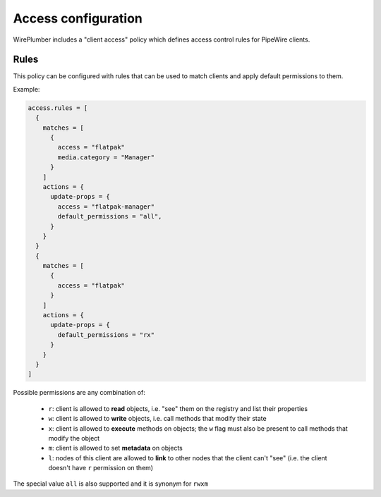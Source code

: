 .. _config_access:

Access configuration
====================

WirePlumber includes a "client access" policy which defines access control
rules for PipeWire clients.

Rules
-----

This policy can be configured with rules that can be used to match clients and
apply default permissions to them.

Example:

.. code-block::

   access.rules = [
     {
       matches = [
         {
           access = "flatpak"
           media.category = "Manager"
         }
       ]
       actions = {
         update-props = {
           access = "flatpak-manager"
           default_permissions = "all",
         }
       }
     }
     {
       matches = [
         {
           access = "flatpak"
         }
       ]
       actions = {
         update-props = {
           default_permissions = "rx"
         }
       }
     }
   ]

Possible permissions are any combination of:

 * ``r``: client is allowed to **read** objects, i.e. "see" them on the registry
   and list their properties
 * ``w``: client is allowed to **write** objects, i.e. call methods that modify
   their state
 * ``x``: client is allowed to **execute** methods on objects; the ``w`` flag
   must also be present to call methods that modify the object
 * ``m``: client is allowed to set **metadata** on objects
 * ``l``: nodes of this client are allowed to **link** to other nodes that the
   client can't "see" (i.e. the client doesn't have ``r`` permission on them)

The special value ``all`` is also supported and it is synonym for ``rwxm``
